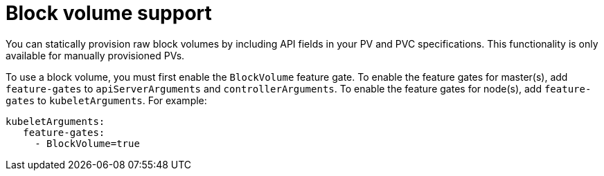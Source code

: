 // Module included in the following assemblies:
//
// * storage/understanding-persistent-storage.adoc
//
// This module should only be present in openshift-enterprise and
// openshift-origin distributions.

[id='block-volume-support-{context}']
= Block volume support

You can statically provision raw block volumes by including API fields
in your PV and PVC specifications. This functionality is only available for
manually provisioned PVs.

To use a block volume, you must first enable the `BlockVolume` feature 
gate. To enable the feature gates for master(s), add `feature-gates` to
`apiServerArguments` and `controllerArguments`. To enable the feature 
gates for node(s), add `feature-gates` to `kubeletArguments`. For example:

----
kubeletArguments:
   feature-gates:
     - BlockVolume=true
----
